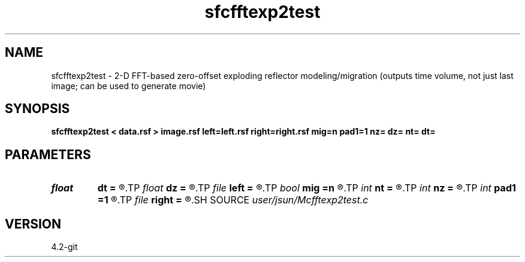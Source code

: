 .TH sfcfftexp2test 1  "APRIL 2023" Madagascar "Madagascar Manuals"
.SH NAME
sfcfftexp2test \- 2-D FFT-based zero-offset exploding reflector modeling/migration (outputs time volume, not just last image; can be used to generate movie) 
.SH SYNOPSIS
.B sfcfftexp2test < data.rsf > image.rsf left=left.rsf right=right.rsf mig=n pad1=1 nz= dz= nt= dt=
.SH PARAMETERS
.PD 0
.TP
.I float  
.B dt
.B =
.R  	time sampling (if modeling)
.TP
.I float  
.B dz
.B =
.R  	depth sampling (if migration)
.TP
.I file   
.B left
.B =
.R  	auxiliary input file name
.TP
.I bool   
.B mig
.B =n
.R  [y/n]	if n, modeling; if y, migration
.TP
.I int    
.B nt
.B =
.R  	time samples (if modeling)
.TP
.I int    
.B nz
.B =
.R  	depth samples (if migration)
.TP
.I int    
.B pad1
.B =1
.R  	padding factor on the first axis
.TP
.I file   
.B right
.B =
.R  	auxiliary input file name
.SH SOURCE
.I user/jsun/Mcfftexp2test.c
.SH VERSION
4.2-git
